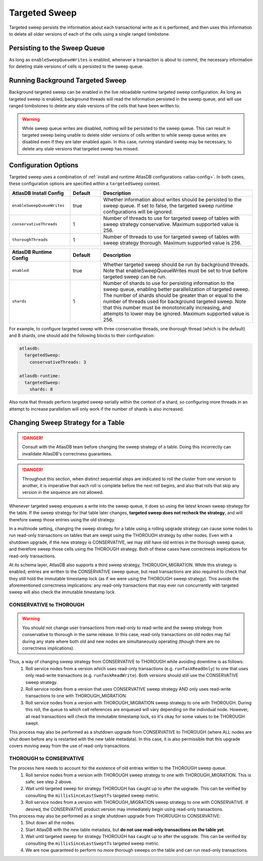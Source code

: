 .. _targeted-sweep:

Targeted Sweep
==============

Targeted sweep persists the information about each transactional write as it is performed, and then uses this information to delete all older versions of each of the cells using a single ranged tombstone.

Persisting to the Sweep Queue
-----------------------------

As long as ``enableSweepQueueWrites`` is enabled, whenever a transaction is about to commit, the necessary information for deleting stale versions of cells is persisted to the sweep queue.

Running Background Targeted Sweep
---------------------------------

Background targeted sweep can be enabled in the live reloadable runtime targeted sweep configuration.
As long as targeted sweep is enabled, background threads will read the information persisted in the sweep queue, and will use ranged tombstones to delete any stale versions of the cells that have been written to.

.. warning::

   While sweep queue writes are disabled, nothing will be persisted to the sweep queue.
   This can result in targeted sweep being unable to delete older versions of cells written to while sweep queue writes are disabled even if they are later enabled again.
   In this case, running standard sweep may be necessary, to delete any stale versions that targeted sweep has missed.

Configuration Options
---------------------

Targeted sweep uses a combination of :ref:`install and runtime AtlasDB configurations <atlas-config>`.
In both cases, these configuration options are specified within a ``targetedSweep`` context.

.. csv-table::
   :header: "AtlasDB Install Config", "Default", "Description"
   :widths: 80, 40, 200

   ``enableSweepQueueWrites``, "true", "Whether information about writes should be persisted to the sweep queue. If set to false, the targeted sweep runtime configurations will be ignored."
   ``conservativeThreads``, "1", "Number of threads to use for targeted sweep of tables with sweep strategy conservative. Maximum supported value is 256."
   ``thoroughThreads``, "1", "Number of threads to use for targeted sweep of tables with sweep strategy thorough. Maximum supported value is 256."

.. csv-table::
   :header: "AtlasDB Runtime Config", "Default", "Description"
   :widths: 80, 40, 200

   ``enabled``, "true", "Whether targeted sweep should be run by background threads. Note that enableSweepQueueWrites must be set to true before targeted sweep can be run."
   ``shards``, "1", "Number of shards to use for persisting information to the sweep queue, enabling better parallelization of targeted sweep. The number of shards should be greater than or equal to the number of threads used for background targeted sweep. Note that this number must be monotonically increasing, and attempts to lower may be ignored. Maximum supported value is 256."

For example, to configure targeted sweep with three conservative threads, one thorough
thread (which is the default) and 8 shards, one should add the following blocks to their configuration:

.. code-block:: yaml

    atlasdb:
      targetedSweep:
        conservativeThreads: 3

    atlasdb-runtime:
      targetedSweep:
        shards: 8

Also note that threads perform targeted sweep serially within the context of a shard, so configuring more threads
in an attempt to increase parallelism will only work if the number of shards is also increased.

Changing Sweep Strategy for a Table
-----------------------------------

.. danger::

   Consult with the AtlasDB team before changing the sweep strategy of a table. Doing this incorrectly can invalidate
   AtlasDB's correctness guarantees.

.. danger::

   Throughout this section, when distinct sequential steps are indicated to roll the cluster from one version to
   another, it is imperative that each roll is complete before the next roll begins, and also that rolls that skip any
   version in the sequence are not allowed.

Whenever targeted sweep enqueues a write into the sweep queue, it does so using the latest known sweep strategy for the
table. If the sweep strategy for that table later changes, **targeted sweep does not recheck the strategy**, and will
therefore sweep those entries using the old strategy.

In a multinode setting, changing the sweep strategy for a table using a rolling upgrade strategy can cause some nodes to
run read-only transactions on tables that are swept using the THOROUGH strategy by other nodes. Even with a shutdown
upgrade, if the new strategy is CONSERVATIVE, we may still have old entries in the thorough sweep queue, and therefore
sweep those cells using the THOROUGH strategy. Both of these cases have correctness implications for read-only
transactions.

At its schema layer, AtlasDB also supports a third sweep strategy, THOROUGH_MIGRATION. While this strategy is enabled,
entries are written to the CONSERVATIVE sweep queue, but read transactions are also required to check that they still
hold the immutable timestamp lock (as if we were using the THOROUGH sweep strategy). This avoids the aforementioned
correctness implications: any read-only transactions that may ever run concurrently with targeted sweep will also check
the immutable timestamp lock.

CONSERVATIVE to THOROUGH
~~~~~~~~~~~~~~~~~~~~~~~~

.. warning::

   You should not change user transactions from read-only to read-write and the sweep strategy from conservative to
   thorough in the same release. In this case, read-only transactions on old nodes may fail during any state where
   both old and new nodes are simultaneously operating (though there are no correctness implications).

Thus, a way of changing sweep strategy from CONSERVATIVE to THOROUGH while avoiding downtime is as follows:
  1. Roll service nodes from a version which uses read-only transactions (e.g. ``runTaskReadOnly``) to one that uses
     only read-write transactions (e.g. ``runTaskReadWrite``). Both versions should still use the CONSERVATIVE sweep
     strategy.
  2. Roll service nodes from a version that uses CONSERVATIVE sweep strategy AND only uses read-write transactions to
     one with THOROUGH_MIGRATION.
  3. Roll service nodes from a version with THOROUGH_MIGRATION sweep strategy to one with THOROUGH.
     During this roll, the queue to which cell references are enqueued will vary depending on the individual node.
     However, all read transactions will check the immutable timestamp lock, so it's okay for some values to be
     THOROUGH swept.

This process may also be performed as a shutdown upgrade from CONSERVATIVE to THOROUGH (where ALL nodes are shut down
before any is restarted with the new table metadata). In this case, it is also permissible that this upgrade covers
moving away from the use of read-only transactions.

THOROUGH to CONSERVATIVE
~~~~~~~~~~~~~~~~~~~~~~~~

The process here needs to account for the existence of old entries written to the THOROUGH sweep queue.
  1. Roll service nodes from a version with THOROUGH sweep strategy to one with THOROUGH_MIGRATION.
     This is safe; see step 2 above.
  2. Wait until targeted sweep for strategy THOROUGH has caught up to after the upgrade. This can be verified by
     consulting the ``millisSinceLastSweptTs`` targeted sweep metric.
  3. Roll service nodes from a version with THOROUGH_MIGRATION sweep strategy to one with CONSERVATIVE. If desired,
     the CONSERVATIVE product version may immediately begin using read-only transactions.

This process may also be performed as a single shutdown upgrade from THOROUGH to CONSERVATIVE:
  1. Shut down all the nodes.
  2. Start AtlasDB with the new table metadata, but **do not use read-only transactions on the table yet**.
  3. Wait until targeted sweep for strategy THOROUGH has caught up to after the upgrade. This can be verified by
     consulting the ``millisSinceLastSweptTs`` targeted sweep metric.
  4. We are now guaranteed to perform no more thorough sweeps on the table and can run read-only transactions.
